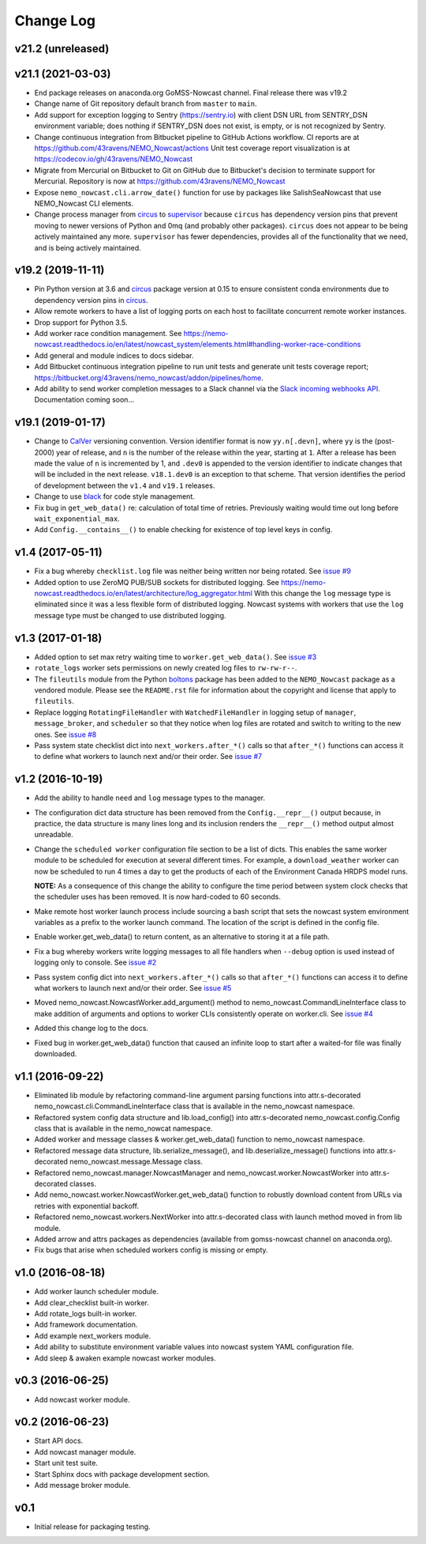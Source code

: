 **********
Change Log
**********

v21.2 (unreleased)
==================


v21.1 (2021-03-03)
==================

* End package releases on anaconda.org GoMSS-Nowcast channel.
  Final release there was v19.2

* Change name of Git repository default branch from ``master`` to ``main``.

* Add support for exception logging to Sentry (https://sentry.io) with client DSN URL
  from SENTRY_DSN environment variable; does nothing if SENTRY_DSN does not exist,
  is empty, or is not recognized by Sentry.

* Change continuous integration from Bitbucket pipeline to GitHub Actions workflow.
  CI reports are at https://github.com/43ravens/NEMO_Nowcast/actions
  Unit test coverage report visualization is at https://codecov.io/gh/43ravens/NEMO_Nowcast

* Migrate from Mercurial on Bitbucket to Git on GitHub due to Bitbucket's decision
  to terminate support for Mercurial.
  Repository is now at https://github.com/43ravens/NEMO_Nowcast

* Expose ``nemo_nowcast.cli.arrow_date()`` function for use by packages like
  SalishSeaNowcast that use NEMO_Nowcast CLI elements.

* Change process manager from `circus`_ to `supervisor`_ because ``circus`` has
  dependency version pins that prevent moving to newer versions of Python and 0mq
  (and probably other packages).
  ``circus`` does not appear to be being actively maintained any more.
  ``supervisor`` has fewer dependencies, provides all of the functionality that we
  need, and is being actively maintained.

  .. _supervisor: http://supervisord.org/


v19.2 (2019-11-11)
==================

* Pin Python version at 3.6 and `circus`_ package version at 0.15 to ensure consistent
  conda environments due to dependency version pins in `circus`_.

  .. _circus: https://circus.readthedocs.io/en/latest/

* Allow remote workers to have a list of logging ports on each host to facilitate
  concurrent remote worker instances.

* Drop support for Python 3.5.

* Add worker race condition management.
  See https://nemo-nowcast.readthedocs.io/en/latest/nowcast_system/elements.html#handling-worker-race-conditions

* Add general and module indices to docs sidebar.

* Add Bitbucket continuous integration pipeline to run unit tests and generate unit
  tests coverage report; https://bitbucket.org/43ravens/nemo_nowcast/addon/pipelines/home.

* Add ability to send worker completion messages to a Slack channel via the
  `Slack incoming webhooks API`_.
  Documentation coming soon...

  .. _Slack incoming webhooks API: https://api.slack.com/incoming-webhooks


v19.1 (2019-01-17)
==================

* Change to `CalVer`_ versioning convention.
  Version identifier format is now ``yy.n[.devn]``,
  where ``yy`` is the (post-2000) year of release,
  and ``n`` is the number of the release within the year, starting at ``1``.
  After a release has been made the value of ``n`` is incremented by 1,
  and ``.dev0`` is appended to the version identifier to indicate changes that will be
  included in the next release.
  ``v18.1.dev0`` is an exception to that scheme.
  That version identifies the period of development between the ``v1.4`` and ``v19.1``
  releases.

  .. _CalVer: https://calver.org/

* Change to use `black`_ for code style management.

  .. _black: https://black.readthedocs.io/en/stable/

* Fix bug in ``get_web_data()`` re: calculation of total time of retries.
  Previously waiting would time out long before ``wait_exponential_max``.

* Add ``Config.__contains__()`` to enable checking for existence of top level keys in
  config.


v1.4 (2017-05-11)
=================

* Fix a bug whereby ``checklist.log`` file was neither being written nor being
  rotated.
  See `issue #9`_

  .. _issue #9: https://github.com/43ravens/NEMO_Nowcast/issues/9

* Added option to use ZeroMQ PUB/SUB sockets for distributed logging.
  See https://nemo-nowcast.readthedocs.io/en/latest/architecture/log_aggregator.html
  With this change the ``log`` message type is eliminated since it was a less
  flexible form of distributed logging.
  Nowcast systems with workers that use the ``log`` message type must be
  changed to use distributed logging.


v1.3 (2017-01-18)
=================

* Added option to set max retry waiting time to ``worker.get_web_data()``.
  See `issue #3`_

  .. _issue #3: https://github.com/43ravens/NEMO_Nowcast/issues/3

* ``rotate_logs`` worker sets permissions on newly created log files to
  ``rw-rw-r--``.

* The ``fileutils`` module from the Python `boltons`_ package has been added
  to the ``NEMO_Nowcast`` package as a vendored module.
  Please see the ``README.rst`` file for information about the copyright and
  license that apply to ``fileutils``.

  .. _boltons: https://boltons.readthedocs.io/en/latest/

* Replace logging ``RotatingFileHandler`` with ``WatchedFileHandler`` in logging
  setup of ``manager``, ``message_broker``, and ``scheduler`` so that they
  notice when log files are rotated and switch to writing to the new ones.
  See `issue #8`_

  .. _issue #8: https://github.com/43ravens/NEMO_Nowcast/issues/8

* Pass system state checklist dict into ``next_workers.after_*()`` calls so that
  ``after_*()`` functions can access it to define what workers to launch next
  and/or their order.
  See `issue #7`_

  .. _issue #7: https://github.com/43ravens/NEMO_Nowcast/issues/7


v1.2 (2016-10-19)
=================

* Add the ability to handle ``need`` and ``log`` message types to the
  manager.

* The configuration dict data structure has been removed from the
  ``Config.__repr__()`` output because, in practice, the data structure
  is many lines long and its inclusion renders the ``__repr__()`` method
  output almost unreadable.

* Change the ``scheduled worker`` configuration file section to be a list
  of dicts.
  This enables the same worker module to be scheduled for execution at several
  different times.
  For example,
  a ``download_weather`` worker can now be scheduled to run 4 times a day to
  get the products of each of the Environment Canada HRDPS model runs.

  **NOTE:** As a consequence of this change the ability to configure the
  time period between system clock checks that the scheduler uses has been
  removed.
  It is now hard-coded to 60 seconds.

* Make remote host worker launch process include sourcing a bash script that
  sets the nowcast system environment variables as a prefix to the worker
  launch command.
  The location of the script is defined in the config file.

* Enable worker.get_web_data() to return content, as an alternative to storing
  it at a file path.

* Fix a bug whereby workers write logging messages to all file handlers
  when ``--debug`` option is used instead of logging only to console.
  See `issue #2`_

  .. _issue #2: https://github.com/43ravens/NEMO_Nowcast/issues/2

* Pass system config dict into ``next_workers.after_*()`` calls so that
  ``after_*()`` functions can access it to define what workers to launch next
  and/or their order.
  See `issue #5`_

  .. _issue #5: https://github.com/43ravens/NEMO_Nowcast/issues/5

* Moved nemo_nowcast.NowcastWorker.add_argument() method to
  nemo_nowcast.CommandLineInterface class to make addition of arguments and
  options to worker CLIs consistently operate on worker.cli.
  See `issue #4`_

  .. _issue #4: https://github.com/43ravens/NEMO_Nowcast/issues/4

* Added this change log to the docs.
* Fixed bug in worker.get_web_data() function that caused an infinite loop to
  start after a waited-for file was finally downloaded.

v1.1 (2016-09-22)
=================

* Eliminated lib module by refactoring command-line argument parsing
  functions into attr.s-decorated nemo_nowcast.cli.CommandLineInterface
  class that is available in the nemo_nowcast namespace.
* Refactored system config data structure and lib.load_config() into
  attr.s-decorated nemo_nowcast.config.Config class that is available
  in the nemo_nowcat namespace.
* Added worker and message classes & worker.get_web_data() function
  to nemo_nowcast namespace.
* Refactored message data structure, lib.serialize_message(),
  and lib.deserialize_message() functions into attr.s-decorated
  nemo_nowcast.message.Message class.
* Refactored nemo_nowcast.manager.NowcastManager and
  nemo_nowcast.worker.NowcastWorker into attr.s-decorated classes.
* Add nemo_nowcast.worker.NowcastWorker.get_web_data() function to
  robustly download content from URLs via retries with exponential backoff.
* Refactored nemo_nowcast.workers.NextWorker into attr.s-decorated class
  with launch method moved in from lib module.
* Added arrow and attrs packages as dependencies
  (available from gomss-nowcast channel on anaconda.org).
* Fix bugs that arise when scheduled workers config is missing or empty.


v1.0 (2016-08-18)
=================

* Add worker launch scheduler module.
* Add clear_checklist built-in worker.
* Add rotate_logs built-in worker.
* Add framework documentation.
* Add example next_workers module.
* Add ability to substitute environment variable values into nowcast
  system YAML configuration file.
* Add sleep & awaken example nowcast worker modules.


v0.3 (2016-06-25)
=================

* Add nowcast worker module.


v0.2 (2016-06-23)
=================

* Start API docs.
* Add nowcast manager module.
* Start unit test suite.
* Start Sphinx docs with package development section.
* Add message broker module.


v0.1
====

* Initial release for packaging testing.
